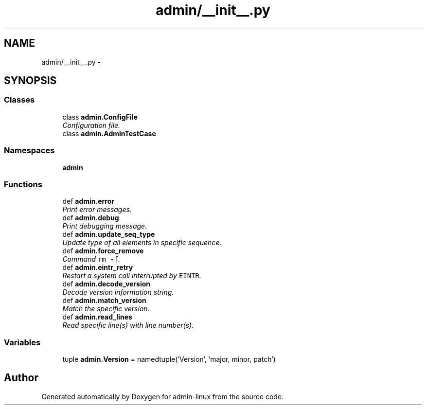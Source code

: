 .TH "admin/__init__.py" 3 "Wed Sep 3 2014" "Version 0.0.0" "admin-linux" \" -*- nroff -*-
.ad l
.nh
.SH NAME
admin/__init__.py \- 
.SH SYNOPSIS
.br
.PP
.SS "Classes"

.in +1c
.ti -1c
.RI "class \fBadmin\&.ConfigFile\fP"
.br
.RI "\fIConfiguration file\&. \fP"
.ti -1c
.RI "class \fBadmin\&.AdminTestCase\fP"
.br
.in -1c
.SS "Namespaces"

.in +1c
.ti -1c
.RI "\fBadmin\fP"
.br
.in -1c
.SS "Functions"

.in +1c
.ti -1c
.RI "def \fBadmin\&.error\fP"
.br
.RI "\fIPrint error messages\&. \fP"
.ti -1c
.RI "def \fBadmin\&.debug\fP"
.br
.RI "\fIPrint debugging message\&. \fP"
.ti -1c
.RI "def \fBadmin\&.update_seq_type\fP"
.br
.RI "\fIUpdate type of all elements in specific sequence\&. \fP"
.ti -1c
.RI "def \fBadmin\&.force_remove\fP"
.br
.RI "\fICommand \fCrm -f\fP\&. \fP"
.ti -1c
.RI "def \fBadmin\&.eintr_retry\fP"
.br
.RI "\fIRestart a system call interrupted by \fCEINTR\fP\&. \fP"
.ti -1c
.RI "def \fBadmin\&.decode_version\fP"
.br
.RI "\fIDecode version information string\&. \fP"
.ti -1c
.RI "def \fBadmin\&.match_version\fP"
.br
.RI "\fIMatch the specific version\&. \fP"
.ti -1c
.RI "def \fBadmin\&.read_lines\fP"
.br
.RI "\fIRead specific line(s) with line number(s)\&. \fP"
.in -1c
.SS "Variables"

.in +1c
.ti -1c
.RI "tuple \fBadmin\&.Version\fP = namedtuple('Version', 'major, minor, patch')"
.br
.in -1c
.SH "Author"
.PP 
Generated automatically by Doxygen for admin-linux from the source code\&.
